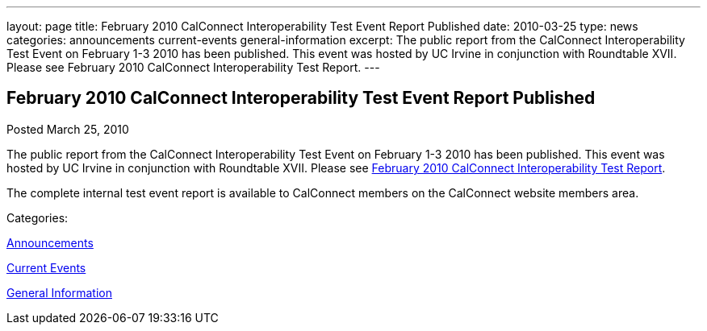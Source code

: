 ---
layout: page
title: February 2010 CalConnect Interoperability Test Event Report Published
date: 2010-03-25
type: news
categories: announcements current-events general-information
excerpt: The public report from the CalConnect Interoperability Test Event on February 1-3 2010 has been published. This event was hosted by UC Irvine in conjunction with Roundtable XVII. Please see February 2010 CalConnect Interoperability Test Report.
---

== February 2010 CalConnect Interoperability Test Event Report Published

[[node-305]]
Posted March 25, 2010 

The public report from the CalConnect Interoperability Test Event on February 1-3 2010 has been published. This event was hosted by UC Irvine in conjunction with Roundtable XVII. Please see link:/docs/CD1002%20February%202010%20CalConnect%20Interoperability%20Test%20Report.pdf[February 2010 CalConnect Interoperability Test Report].

The complete internal test event report is available to CalConnect members on the CalConnect website members area.



Categories:&nbsp;

link:/news/announcements[Announcements]

link:/news/current-events[Current Events]

link:/news/general-information[General Information]

